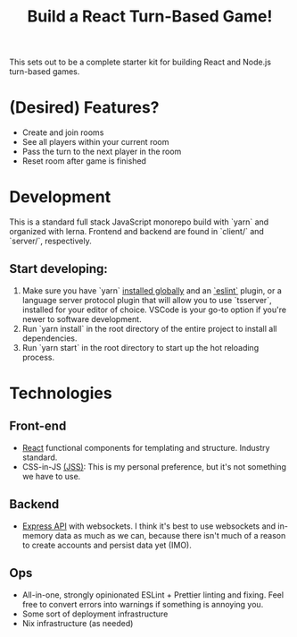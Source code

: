 #+TITLE: Build a React Turn-Based Game!

This sets out to be a complete starter kit for building React and Node.js turn-based games.

* (Desired) Features?
- Create and join rooms
- See all players within your current room
- Pass the turn to the next player in the room
- Reset room after game is finished
* Development

This is a standard full stack JavaScript monorepo build with `yarn` and organized with lerna.
Frontend and backend are found in `client/` and `server/`, respectively.

** Start developing:
1. Make sure you have `yarn` [[https://classic.yarnpkg.com/en/docs/install/#debian-stable][installed globally]] and an [[https://marketplace.visualstudio.com/items?itemName=dbaeumer.vscode-eslint][`eslint`]] plugin, or a language server protocol plugin that will allow you to use `tsserver`, installed for your editor of choice. VSCode is your go-to option if you're newer to software development.
2. Run `yarn install` in the root directory of the entire project to install all dependencies.
3. Run `yarn start` in the root directory to start up the hot reloading process.

* Technologies
** Front-end
- [[https://reactjs.org/][React]] functional components for templating and structure. Industry standard.
- CSS-in-JS [[https://cssinjs.org/?v=v10.6.0][(JSS)]]: This is my personal preference, but it's not something we have to use.
** Backend
- [[http://expressjs.com/][Express API]] with websockets. I think it's best to use websockets and in-memory data as much as we can, because there isn't much of a reason to create accounts and persist data yet (IMO).
** Ops
- All-in-one, strongly opinionated ESLint + Prettier linting and fixing. Feel free to convert errors into warnings if something is annoying you.
- Some sort of deployment infrastructure
- Nix infrastructure (as needed)

